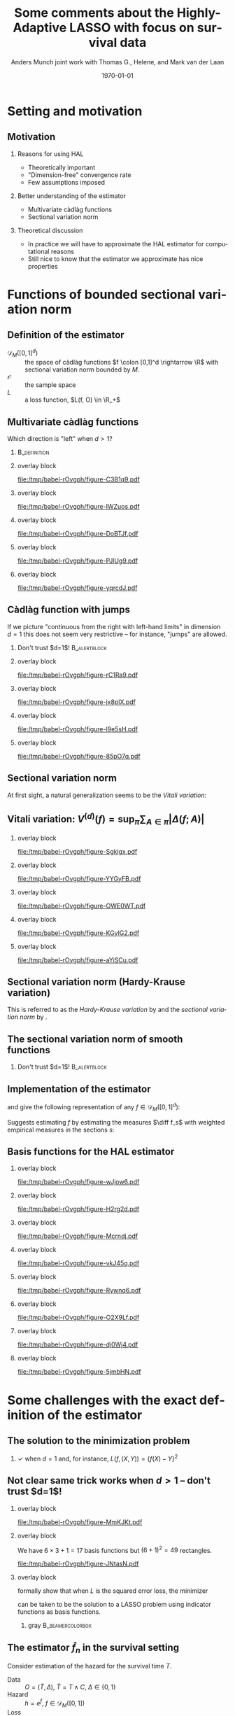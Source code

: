 * Setting                                                          :noexport:
Remember to exceture (C-c C-c) the following line:
#+PROPERTY: header-args:R :async :results output verbatim  :exports results  :session *R* :cache yes

#+BEGIN_SRC R
  library(ggplot2)
  library(data.table)
  library(latex2exp)
  library(gridExtra)
  set.seed(3249)
  data_points <- data.table(x1 = c(0,1.5, 8, 5,2, 3,4),
			    x2 = c(0,1.5, 1, 6, 8, 9,2),
			    x1_par = c(0,runif(6, -1,1)),
			    x2_par = c(0,runif(6, -1,1)),
			    x1x2_par = c(0, runif(6, -1,1)))
  hal_vals <- do.call(rbind, lapply(1:(data_points[, .N]), function(ii){
    xx1 = c(sort(data_points$x1), 10)
    xx2 = c(sort(data_points$x2), 10)
    out = data.table(x1_start = xx1[ii], x1_end = xx1[ii+1],
		     x2_start = xx2[-length(xx2)], x2_end = xx2[-1],
		     x1_eff = as.numeric(NA),
		     x2_eff = as.numeric(NA),
		     x1x2_eff = as.numeric(NA),
		     total_eff = as.numeric(NA))
    return(out)
  }))
  for(jj in 1:hal_vals[, .N]){
    xx1_c = hal_vals[jj, x1_start]
    xx2_c = hal_vals[jj, x2_start]
    xx1_main = data_points[x1 <= xx1_c, sum(x1_par)]
    xx2_main = data_points[x2 <= xx2_c, sum(x2_par)]
    x1x2_inter = data_points[x1 <= xx1_c & x2 <= xx2_c, sum(x1x2_par)]
    hal_vals[jj, ":="(x1_eff = xx1_main, x2_eff = xx2_main, x1x2_eff = x1x2_inter)]
    hal_vals[jj, total_eff := x1_eff+x2_eff+x1x2_eff]
  }
  hal_vals[, c("x1_eff", "x2_eff", "x1x2_eff", "total_eff") := {
    vv0 = list(x1_eff, x2_eff, x1x2_eff, total_eff)
    min_val = min(unlist(vv0))
    max_val = max(unlist(vv0))
    lapply(vv0, function(x) (x-min_val)/(max_val-min_val))
  }]
  base_plot <- ggplot(hal_vals) +
    theme_classic() +
    theme(panel.border = element_blank(),
	  panel.grid = element_blank(),
	  axis.text.x=element_blank(),
	  axis.ticks.x=element_blank(),
	  axis.text.y=element_blank(),
	  axis.ticks.y=element_blank()) +
    scale_x_continuous(expand = c(0, 0), lim = c(0,10)) +
    scale_y_continuous(expand = c(0, 0), lim = c(0,10)) +
    ylab("") +  xlab("") + labs(fill = TeX(r'($f(x)$)')) +
    theme(legend.position = "none") +
    ## scale_fill_gradient(low = "gray90", high = "gray10")
    scale_fill_gradient(low = "yellow", high = "red", limits = c(0,1), breaks = c(0,1)) +
    scale_color_gradient(low = "yellow", high = "red", limits = c(0,1), breaks = c(0,1))
  plot_fun <- function(value, draw_fill = TRUE, draw_line = FALSE, point_size = 3){
    out_plot = base_plot
    if(draw_fill)
      out_plot = out_plot + geom_rect(aes(xmin = x1_start,
					  xmax = x1_end,
					  ymin = x2_start,
					  ymax = x2_end,
					  fill = get(value),
					  col = get(value)))
    out_plot = out_plot + geom_point(data = data_points[x1>0&x2>0], aes(x = x1, y = x2), size = point_size)
    if(!draw_line)
      return(out_plot)
    if(value == "x1_eff")
      out_plot = out_plot + geom_segment(data = data_points[x1>0&x2>0], aes(x = x1, xend = x1, y = 0, yend = 10))
    if(value == "x2_eff")
      out_plot = out_plot + geom_segment(data = data_points[x1>0&x2>0], aes(x = 0, xend = 10, y = x2, yend = x2))
    if(value == "x1x2_eff"){
      out_plot = out_plot +
	geom_segment(data = data_points[x1>0&x2>0], aes(x = x1, xend = 10, y = x2, yend = x2))  +
	geom_segment(data = data_points[x1>0&x2>0], aes(x = x1, xend = x1, y = x2, yend = 10)) 
    }
    if(value == "total_eff"){
      out_plot = out_plot +
	geom_segment(data = data_points[x1>0&x2>0], aes(x = 0, xend = 10, y = x2, yend = x2))  +
	geom_segment(data = data_points[x1>0&x2>0], aes(x = x1, xend = x1, y = 0, yend = 10)) 
    }  
    return(out_plot)
  }
  draw_shape <- function(x = c(0.5, 0.5, 1.5, 1.5),
			 y = c(0.5, 1.5, 1.5, 0.5),
			 fill = "white",
			 col = "black",
			 ...){
    geom_polygon(data = data.table(x = x, y = y), aes(x = x, y = y), fill = fill, col = col, ...)
  }
#+END_SRC

#+RESULTS[(2023-02-14 14:24:07) d32029a8929d6687591958fdccef7f1d5b90c09d]:
#+begin_example
    x1_start x1_end x2_start x2_end     x1_eff    x2_eff  x1x2_eff  total_eff
 1:      0.0    1.5      0.0    1.0 0.26506806 0.2650681 0.2650681 0.26506806
 2:      0.0    1.5      1.0    1.5 0.26506806 0.2958695 0.2650681 0.29586952
 3:      0.0    1.5      1.5    2.0 0.26506806 0.4113891 0.2650681 0.41138913
 4:      0.0    1.5      2.0    6.0 0.26506806 0.2827710 0.2650681 0.28277101
 5:      0.0    1.5      6.0    8.0 0.26506806 0.4497174 0.2650681 0.44971739
 6:      0.0    1.5      8.0    9.0 0.26506806 0.5741827 0.2650681 0.57418274
 7:      0.0    1.5      9.0   10.0 0.26506806 0.5341319 0.2650681 0.53413188
 8:      1.5    2.0      0.0    1.0 0.48824716 0.2650681 0.2650681 0.48824716
 9:      1.5    2.0      1.0    1.5 0.48824716 0.2958695 0.2650681 0.51904862
10:      1.5    2.0      1.5    2.0 0.48824716 0.4113891 0.2631771 0.63267730
11:      1.5    2.0      2.0    6.0 0.48824716 0.2827710 0.2631771 0.50405918
12:      1.5    2.0      6.0    8.0 0.48824716 0.4497174 0.2631771 0.67100556
13:      1.5    2.0      8.0    9.0 0.48824716 0.5741827 0.2631771 0.79547091
14:      1.5    2.0      9.0   10.0 0.48824716 0.5341319 0.2631771 0.75542005
15:      2.0    3.0      0.0    1.0 0.27733338 0.2650681 0.2650681 0.27733338
16:      2.0    3.0      1.0    1.5 0.27733338 0.2958695 0.2650681 0.30813484
17:      2.0    3.0      1.5    2.0 0.27733338 0.4113891 0.2631771 0.42176352
18:      2.0    3.0      2.0    6.0 0.27733338 0.2827710 0.2631771 0.29314540
19:      2.0    3.0      6.0    8.0 0.27733338 0.4497174 0.2631771 0.46009178
20:      2.0    3.0      8.0    9.0 0.27733338 0.5741827 0.3642546 0.68563456
21:      2.0    3.0      9.0   10.0 0.27733338 0.5341319 0.3642546 0.64558371
22:      3.0    4.0      0.0    1.0 0.10319630 0.2650681 0.2650681 0.10319630
23:      3.0    4.0      1.0    1.5 0.10319630 0.2958695 0.2650681 0.13399776
24:      3.0    4.0      1.5    2.0 0.10319630 0.4113891 0.2631771 0.24762644
25:      3.0    4.0      2.0    6.0 0.10319630 0.2827710 0.2631771 0.11900832
26:      3.0    4.0      6.0    8.0 0.10319630 0.4497174 0.2631771 0.28595469
27:      3.0    4.0      8.0    9.0 0.10319630 0.5741827 0.3642546 0.51149748
28:      3.0    4.0      9.0   10.0 0.10319630 0.5341319 0.4907760 0.59796806
29:      4.0    5.0      0.0    1.0 0.03183187 0.2650681 0.2650681 0.03183187
30:      4.0    5.0      1.0    1.5 0.03183187 0.2958695 0.2650681 0.06263333
31:      4.0    5.0      1.5    2.0 0.03183187 0.4113891 0.2631771 0.17626201
32:      4.0    5.0      2.0    6.0 0.03183187 0.2827710 0.4705187 0.25498546
33:      4.0    5.0      6.0    8.0 0.03183187 0.4497174 0.4705187 0.42193184
34:      4.0    5.0      8.0    9.0 0.03183187 0.5741827 0.5715961 0.64747462
35:      4.0    5.0      9.0   10.0 0.03183187 0.5341319 0.6981176 0.73394520
36:      5.0    8.0      0.0    1.0 0.00000000 0.2650681 0.2650681 0.00000000
37:      5.0    8.0      1.0    1.5 0.00000000 0.2958695 0.2650681 0.03080146
38:      5.0    8.0      1.5    2.0 0.00000000 0.4113891 0.2631771 0.14443014
39:      5.0    8.0      2.0    6.0 0.00000000 0.2827710 0.4705187 0.22315359
40:      5.0    8.0      6.0    8.0 0.00000000 0.4497174 0.6722040 0.59178523
41:      5.0    8.0      8.0    9.0 0.00000000 0.5741827 0.7732814 0.81732802
42:      5.0    8.0      9.0   10.0 0.00000000 0.5341319 0.8998028 0.90379860
43:      8.0   10.0      0.0    1.0 0.05345352 0.2650681 0.2650681 0.05345352
44:      8.0   10.0      1.0    1.5 0.05345352 0.2958695 0.3078159 0.12700286
45:      8.0   10.0      1.5    2.0 0.05345352 0.4113891 0.3059250 0.24063155
46:      8.0   10.0      2.0    6.0 0.05345352 0.2827710 0.5132666 0.31935499
47:      8.0   10.0      6.0    8.0 0.05345352 0.4497174 0.7149519 0.68798663
48:      8.0   10.0      8.0    9.0 0.05345352 0.5741827 0.8160293 0.91352942
49:      8.0   10.0      9.0   10.0 0.05345352 0.5341319 0.9425507 1.00000000
    x1_start x1_end x2_start x2_end     x1_eff    x2_eff  x1x2_eff  total_eff
#+end_example

* Notes/todo :noexport:
- [X] Add some reference
- [X] Make figures
- [X] Conclusion / round off slide
- [ ] Start slide
- [X] Clean up slides

* Setting and motivation
** Motivation
\small
*** Reasons for using HAL
- Theoretically important
- "Dimension-free" convergence rate
- Few assumptions imposed

\pause  

*** Better understanding of the estimator
- Multivariate càdlàg functions
- Sectional variation norm

\pause

*** Theoretical discussion
- In practice we will have to approximate the HAL estimator for computational
  reasons
- Still nice to know that the estimator we approximate has  nice properties


* Functions of bounded sectional variation norm
** Definition of the estimator

\small

- $\mathcal{D}_M([0,1]^d)$ :: the space of \color{blue}càdlàg \color{black}
  functions \(f \colon [0,1]^d \rightarrow \R\) with \color{blue}sectional
  variation norm \color{black} bounded by $M$.
- $\mathcal{O}$ :: the sample space
- $L$ :: a loss function, $L(f, O) \in \R_+$

\vfill 
  
#+begin_export latex
The parameter of interest is the function minimizing the expected loss (risk)
\begin{equation*}
  f_0 = \argmin_{f\in \mathcal{D}_M([0,1]^d)} P[L(f, \blank)]
  = \argmin_{f\in \mathcal{D}_M([0,1]^d)} \int_{\mathcal{O}} L(f, o)  P (\diff o).
\end{equation*}

\vfill 

We estimate \(f_0\) with the function minimizing the empirical risk
\begin{equation*}
  \hat{f}_n
  = \argmin_{f\in \mathcal{D}_M([0,1]^d)} \empmeas[L(f, \blank)]
  = \argmin_{f\in \mathcal{D}_M([0,1]^d)} \frac{1}{n}\sum_{i=1}^{n}L(f,O_i).
\end{equation*}
#+end_export

** Multivariate càdlàg functions
\small Which direction is "left" when $d>1$? \pause \vfill

*** \cite{neuhaus1971weak}                                                           :B_definition:
:PROPERTIES:
:BEAMER_env: definition
:END:
#+begin_export latex
For a point \(u \in [0,1]^d\) and a vertex $\textbf{a} \in \{0,1\}^d$ look at
quadrants \(Q_{\textbf{a}}(u)\) spanned by \(u\) and \(\textbf{a}\). The limit
of \(f(u_n)\) for \(\{u_n\} \subset Q_{\textbf{a}}(u)\), \(u_n \rightarrow u\)
should exist, and if \(\textbf{a} = (1, 1, \dots, 1)\) then
\(\lim_{n\rightarrow\infty}f(u_n) = f(u)\).
#+end_export

\hfill

*** overlay block 
:PROPERTIES:
:BEAMER_act: <1-2>
:BEAMER_env: onlyenv
:END:

#+BEGIN_SRC R :results graphics file :exports results :file (org-babel-temp-file "./figure-" ".pdf") :height 3 :width 3
  base_plot + theme(line = element_blank()) 
#+END_SRC

#+ATTR_LATEX: :width .45\textwidth
#+RESULTS[(2023-02-14 19:45:07) f35f66fc7850f5aef0864975ca54edca2f5f3d37]:
[[file:/tmp/babel-rOvgph/figure-C3B1q9.pdf]]

*** overlay block 
:PROPERTIES:
:BEAMER_act: <3>
:BEAMER_env: onlyenv
:END:

#+BEGIN_SRC R :results graphics file :exports results :file (org-babel-temp-file "./figure-" ".pdf") :height 3 :width 3
  base_plot + geom_point(data = data.table(x = 3, y = 5), aes(x = x,y = y), size = 2) 
#+END_SRC

#+ATTR_LATEX: :width .45\textwidth
#+RESULTS[(2023-02-14 19:45:08) 7ceb8e5d0ec4595febc7f08e578cf2228ebaac51]:
[[file:/tmp/babel-rOvgph/figure-IWZuos.pdf]]

*** overlay block 
:PROPERTIES:
:BEAMER_act: <4>
:BEAMER_env: onlyenv
:END:

#+BEGIN_SRC R :results graphics file :exports results :file (org-babel-temp-file "./figure-" ".pdf") :height 3 :width 3
  quad_plot1 <- base_plot +
    draw_shape(x = c(3,3,0,0), y = c(5,10,10,5)) +
    annotate("text", x=.5, y=7, label=TeX(r'($Q_{(0,1)}(u)$)', output="character"),
	     hjust=0, size = 3, parse = TRUE)
  quad_plot1 + geom_point(data = data.table(x = 3, y = 5), aes(x = x,y = y), size = 2) 
#+END_SRC

#+ATTR_LATEX: :width .45\textwidth
#+RESULTS[(2023-02-14 19:45:08) f7e8cfe85d89b36ad4ffe46ea52b1c72e41bbbd6]:
[[file:/tmp/babel-rOvgph/figure-DoBTJf.pdf]]

*** overlay block 
:PROPERTIES:
:BEAMER_act: <5>
:BEAMER_env: onlyenv
:END:

#+BEGIN_SRC R :results graphics file :exports results :file (org-babel-temp-file "./figure-" ".pdf") :height 3 :width 3
  quad_plot2 <- quad_plot1 +
    draw_shape(x = c(3,3,0,0), y = c(5,0,0,5)) +
    annotate("text", x=0.5, y=2, label=TeX(r'($Q_{(0,0)}(u)$)', output="character"),
	     hjust=0, size = 3, parse = TRUE) + 
    draw_shape(x = c(3,3,10,10), y = c(5,0,0,5)) +
    annotate("text", x=7, y=2, label=TeX(r'($Q_{(1,0)}(u)$)', output="character"),
	     hjust=0, size = 3, parse = TRUE)
  quad_plot2 +   geom_point(data = data.table(x = 3, y = 5), aes(x = x,y = y), size = 2) 
#+END_SRC

#+ATTR_LATEX: :width .45\textwidth
#+RESULTS[(2023-02-14 19:45:08) 9dddda3cd6bd641eb0a9ac536505e626c7ec91ca]:
[[file:/tmp/babel-rOvgph/figure-PJlUg9.pdf]]


*** overlay block 
:PROPERTIES:
:BEAMER_act: <6>
:BEAMER_env: onlyenv
:END:

#+BEGIN_SRC R :results graphics file :exports results :file (org-babel-temp-file "./figure-" ".pdf") :height 3 :width 3
  quad_plot2 +
    draw_shape(x = c(3,3,10,10), y = c(5,10,10,5)) +
    annotate("text", x=7, y=7, label=TeX(r'($Q_{(1,1)}(u)$)', output="character"),
	     hjust=0, size = 3, parse = TRUE) +
    geom_point(data = data.table(x = 3, y = 5), aes(x = x,y = y), size = 2) 
#+END_SRC

#+ATTR_LATEX: :width .45\textwidth
#+RESULTS[(2023-02-14 19:45:08) a4588924149ed47f1eae166044624cef7da4de95]:
[[file:/tmp/babel-rOvgph/figure-yqrcdJ.pdf]]


** Càdlàg function with jumps 
If we picture "continuous from the right with left-hand limits" in dimension
$d=1$ this does not seem very restrictive -- for instance, "jumps" are allowed.\pause

*** \center Don't trust $d=1$!                                 :B_alertblock:
:PROPERTIES:
:BEAMER_env: alertblock
:END:

*** overlay block 
:PROPERTIES:
:BEAMER_act: <1-2>
:BEAMER_env: onlyenv
:END:

#+BEGIN_SRC R :results graphics file :exports results :file (org-babel-temp-file "./figure-" ".pdf") :height 3 :width 7
grid.arrange(base_plot +theme(line = element_blank(), plot.margin = unit(c(0,1,0,0), "cm")),
             base_plot +theme(line = element_blank(), plot.margin = unit(c(0,0,0,1), "cm")),
             nrow=1)
#+END_SRC

#+RESULTS[(2023-02-14 19:45:08) 3d99669dae3c74907c7896ac7d76e27fc71761ce]:
[[file:/tmp/babel-rOvgph/figure-rC1Ra9.pdf]]


*** overlay block 
:PROPERTIES:
:BEAMER_act: <3>
:BEAMER_env: onlyenv
:END:

#+BEGIN_SRC R :results graphics file :exports results :file (org-babel-temp-file "./figure-" ".pdf") :height 3 :width 7
  grid.arrange(base_plot +theme(plot.margin = unit(c(0,1,0,0), "cm")) +
	       draw_shape(x = c(3,3,8,8), y = c(4,8,8,4), fill = "gray", col = "gray"),
	       base_plot +theme(line = element_blank(), plot.margin = unit(c(0,0,0,1), "cm")),
	       nrow=1)
#+END_SRC

#+RESULTS[(2023-02-14 19:45:08) e8bdf72e5607984fab7da0a9bdfbb582d1814ee3]:
[[file:/tmp/babel-rOvgph/figure-jx8plX.pdf]]

*** overlay block 
:PROPERTIES:
:BEAMER_act: <4>
:BEAMER_env: onlyenv
:END:

#+BEGIN_SRC R :results graphics file :exports results :file (org-babel-temp-file "./figure-" ".pdf") :height 3 :width 7
  grid.arrange(base_plot +theme(plot.margin = unit(c(0,1,0,0), "cm")) +
	       draw_shape(x = c(3,3,8,8), y = c(4,8,8,4), fill = "gray", col = "gray"),
	       base_plot +theme(plot.margin = unit(c(0,0,0,1), "cm")) +
	       draw_shape(x = c(3,2,7,8), y = c(4,8,8,4), fill = "gray", col = "gray"),
	       nrow=1)
  ## line = element_blank()
#+END_SRC

#+RESULTS[(2023-02-14 19:45:08) a2b5843e4cd20e022cabbcc36048baea9bd0c307]:
[[file:/tmp/babel-rOvgph/figure-l9e5sH.pdf]]

*** overlay block 
:PROPERTIES:
:BEAMER_act: <5>
:BEAMER_env: onlyenv
:END:

#+BEGIN_SRC R :results graphics file :exports results :file (org-babel-temp-file "./figure-" ".pdf") :height 3 :width 7
  grid.arrange(base_plot +theme(plot.margin = unit(c(0,1,0,0), "cm")) +
	       draw_shape(x = c(3,3,8,8), y = c(4,8,8,4), fill = "gray", col = "gray"),
	       base_plot +theme(plot.margin = unit(c(0,0,0,1), "cm")) +
	       draw_shape(x = c(3,2,7,8), y = c(4,8,8,4), fill = "gray", col = "gray") +
	       draw_shape(x = c(2.75,2.75,0,0), y = c(5,10,10,5), alpha = 0, linetype = 2)+
	       geom_point(x = 2.75, y = 5, size = 2),
	       nrow=1)
#+END_SRC

#+RESULTS[(2023-02-14 19:45:08) 0dafc67a434d5d9afd3a20a33a6a766cb07c5d17]:
[[file:/tmp/babel-rOvgph/figure-85pO7q.pdf]]

** Sectional variation norm
\pause
#+begin_export latex
In dimension $d=1$, the variation norm of a function is
\begin{equation*}
  \Vert f \Vert_{v} = \sup_{\pi} \sum_{i=1}^{|\pi|} |f(t_{i})-f(t_{i-1})|,
\end{equation*}
where the supremum is taken over all finite partitions
\(0=t_0 < t_1 < \dots < t_{\pi} = 1\).
#+end_export

\vfill \pause

At first sight, a natural generalization seems to be the /Vitali variation/:
#+begin_export latex
\begin{equation*}
  V^{(d)}(f) = \sup_{\pi} \sum_{A \in \pi} | \Delta(f;A)|,
\end{equation*}
where the supremum is taken over all ``grid partitions'' and \(\Delta(f;A)\) is
the \textit{quasi-volume} that \(f\) assigns the rectangle $A$.
#+end_export


** Vitali variation: \normalsize $V^{(d)}(f) = \sup_{\pi} \sum_{A \in \pi} | \Delta(f;A)|$ 

*** overlay block 
:PROPERTIES:
:BEAMER_act: <2>
:BEAMER_env: onlyenv
:END:
\small
#+begin_export latex
\color{white}
\begin{equation*}
  \text{When \(d=2\),} \quad 
  \Delta(f;A) = f(b_1, b_2) - f(b_1, a_2) - f(a_1, b_2) + f(a_1, a_2).
\end{equation*}
\color{black}
#+end_export

\vfill

#+BEGIN_SRC R :results graphics file :exports results :file (org-babel-temp-file "./figure-" ".pdf") :height 5
  plot_fun("total_eff", draw_fill = 0, draw_line = 1, point_size = 0) +
    theme(panel.border=element_rect(colour = "black", fill=NA, size=1))
#+END_SRC

#+RESULTS[(2023-02-14 19:45:08) 071c6078372e971655997cda155160ee323e7736]:
[[file:/tmp/babel-rOvgph/figure-Sgklgx.pdf]]

*** overlay block 
:PROPERTIES:
:BEAMER_act: <3>
:BEAMER_env: onlyenv
:END:
\small
#+begin_export latex
\color{black}
\begin{equation*}
  \text{When \(d=2\),} \quad 
  \Delta(f;A) = f(b_1, b_2) - f(b_1, a_2) - f(a_1, b_2) + f(a_1, a_2).
\end{equation*}
\color{black}
#+end_export

\vfill

#+BEGIN_SRC R :results graphics file :exports results :file (org-babel-temp-file "./figure-" ".pdf") :height 5
  shift_var <- 0.2
  rectA_plot <- base_plot +
    theme(panel.border=element_rect(colour = "black", fill=NA, size=1)) +
    draw_shape(x = c(0,0,10,10), y = c(0,10,10,0), fill="gray90") +
    draw_shape(x = c(5,5,8,8), y = c(2,6,6,2), fill="gray50") +
    geom_text(x = 6.5,y = 4, label = "A", size = 10) +
    geom_text(x = 5+shift_var,y = 2+2*shift_var, label = "a", size = 5) +
    geom_text(x = 8+shift_var,y = 6+shift_var, label = "b", size = 5)
  rectA_plot
#+END_SRC

#+RESULTS[(2023-02-14 19:45:08) fd59478232105523c367b7ab414f5a6362641ad8]:
[[file:/tmp/babel-rOvgph/figure-YYGyFB.pdf]]

*** overlay block 
:PROPERTIES:
:BEAMER_act: <4>
:BEAMER_env: onlyenv
:END:
\small
#+begin_export latex
\color{black}
\begin{equation*}
  \text{When \(d=2\),} \quad 
  \Delta(f;A) = f(b_1, b_2) - f(b_1, a_2) - f(a_1, b_2) + f(a_1, a_2).
\end{equation*}
\color{black}
#+end_export

\vfill

#+BEGIN_SRC R :results graphics file :exports results :file (org-babel-temp-file "./figure-" ".pdf") :height 5
  rectA_plot +
    geom_text(x = 7,y = 5, label = "+", size = 10) +
    draw_shape(x = c(5,5,8,8), y = c(0,2,2,0), fill="gray50", col="gray50") +
    draw_shape(x = c(0,0,5,5), y = c(2,6,6,2), fill="gray50", col="gray50") +
    draw_shape(x = c(0,0,5,5), y = c(0,2,2,0), fill="gray50", col="gray50") +
    draw_shape(x = c(5,5,8,8), y = c(2,6,6,2), alpha = 0) +
        draw_shape(x = c(0,0,8,8), y = c(0,6,6,0), alpha = 0)
#+END_SRC

#+RESULTS[(2023-02-14 19:45:08) 083289dc8169ad80727a536d55be31c709d4e420]:
[[file:/tmp/babel-rOvgph/figure-OWE0WT.pdf]]

*** overlay block 
:PROPERTIES:
:BEAMER_act: <5>
:BEAMER_env: onlyenv
:END:
\small
#+begin_export latex
\color{black}
\begin{equation*}
  \text{When \(d=2\),} \quad 
  \Delta(f;A) = f(b_1, b_2) - f(b_1, a_2) - f(a_1, b_2) + f(a_1, a_2).
\end{equation*}
\color{black}
#+end_export

\vfill

#+BEGIN_SRC R :results graphics file :exports results :file (org-babel-temp-file "./figure-" ".pdf") :height 5
  rectA_plot +
    geom_text(x = 7,y = 5, label = "+", size = 10) +
    draw_shape(x = c(5,5,8,8), y = c(0,2,2,0), fill="gray90") +
    draw_shape(x = c(0,0,5,5), y = c(2,6,6,2), fill="gray90") +
    geom_text(x = 4,y = 5, label = "-", size = 10) +
    geom_text(x = 7,y = 1, label = "-", size = 10) + 
    draw_shape(x = c(0,0,5,5), y = c(0,2,2,0), fill="white") 
#+END_SRC

#+RESULTS[(2023-02-14 19:45:08) 61cd0e72a404ebc81473a5f69497baba411d5610]:
[[file:/tmp/babel-rOvgph/figure-KGylG2.pdf]]

*** overlay block 
:PROPERTIES:
:BEAMER_act: <6>
:BEAMER_env: onlyenv
:END:
\small
#+begin_export latex
\color{black}
\begin{equation*}
  \text{When \(d=2\),} \quad 
  \Delta(f;A) = f(b_1, b_2) - f(b_1, a_2) - f(a_1, b_2) + f(a_1, a_2).
\end{equation*}
\color{black}
#+end_export

\vfill

#+BEGIN_SRC R :results graphics file :exports results :file (org-babel-temp-file "./figure-" ".pdf") :height 5
  rectA_plot +
    geom_text(x = 7,y = 5, label = "+", size = 10) +
    draw_shape(x = c(5,5,8,8), y = c(0,2,2,0), fill="gray90") +
    draw_shape(x = c(0,0,5,5), y = c(2,6,6,2), fill="gray90") +
    geom_text(x = 4,y = 5, label = "-", size = 10) +
    geom_text(x = 7,y = 1, label = "-", size = 10) + 
    draw_shape(x = c(0,0,5,5), y = c(0,2,2,0), fill="white")  +
        draw_shape(x = c(0,0,5,5), y = c(0,2,2,0), fill="gray90")  +
    geom_text(x = 4,y = 1, label = "+", size = 10) 
#+END_SRC

#+RESULTS[(2023-02-14 19:45:08) 61cb4e10cba241c84fae1ea591f52e2f5f3554bc]:
[[file:/tmp/babel-rOvgph/figure-aYiSCu.pdf]]


** Sectional variation norm (Hardy-Krause variation)

#+begin_export latex
However, many interesting functions have Vitalli variation equal to 0, e.g., the
function $f(x,y) = x$.

\vfill \pause We should also look at the function on the \textit{faces}
\begin{equation*}
  U_s = \{(u_1, \dots, u_d) \in [0,1]^d : u_j = 0, j \not\in s \},
\end{equation*}
for non-empty subsets \(s \subset \{1, \dots, d\}\).

\vfill \pause
We denote by \(f_s \colon [0,1]^{|s|} \rightarrow \R\) the restriction of \(f\)
to \(U_s\) and define the norm
\begin{equation*}
  \Vert f \Vert_{v} = \sum_{s} V^{(|s|)}(f_s),
\end{equation*}
where the sum is taken over all non-empty subsets \(s \subset \{1, \dots, d\}\).
#+end_export

\vfill

This is referred to as the /Hardy-Krause variation/ by
\cite{fang2021multivariate} and the /sectional variation norm/ by
\cite{van2017generally}.


** The sectional variation norm of smooth functions
#+begin_export latex
In $d=1$, if $f$ is differentiable then
\begin{equation*}
  \Vert f \Vert_{v} = \int_0^1 |f'(x)| \diff x.
\end{equation*}
\pause $\rightarrow$ Mild regularity condition. 
#+end_export

\pause

*** \center Don't trust $d=1$!                                 :B_alertblock:
:PROPERTIES:
:BEAMER_env: alertblock
:END:

\hfill\pause

#+begin_export latex
In $d>1$, if $f$ is sufficiently smooth then
\begin{equation*}
  \Vert f \Vert_{v} = \sum_{s} \int_0^1 \cdots \int_0^1
  \left\vert
    \frac{\partial^{|s|} f }{\partial x_1 \cdots \partial x_{|s|}}
  \right\vert\diff x_1 \dots x_{|s|}.
\end{equation*}

\hspace{0.5cm}

\pause $\rightarrow$ Constraints on all mixed derivatives of order less than or
equal to \(d\).

\hspace{0.5cm}

\pause $\rightarrow$ The sum contains \(\sum_{k=1}^{n} {n \choose k} = (2^d-1)\)
terms.
#+end_export



** Implementation of the estimator
\pause \small \cite{gill1995inefficient} and \cite{van2017generally} give the
following representation of any $f\in \mathcal{D}_M([0,1]^d)$:
#+begin_export latex
\begin{equation*}
    f(x) =
          \int_{[0, x]} \diff f
 = f(0)
          + \sum_{s} \int_{(0_s, x_s]} \diff f_s.
\end{equation*}
#+end_export

\vfill
\pause

#+begin_export latex
The norm $\Vert f \Vert_{v}$ is equal to the sum of the total variation of the
measures on $(0(s), 1(s)]$ generated by the section $f_s$ of $f$ -- hence the
name.
#+end_export

\vfill
\pause

Suggests estimating $f$ by estimating the measures $\diff f_s$ with weighted
empirical measures in the sections $s$:
#+begin_export latex
\begin{equation*}
  f_{\beta} = \beta_0 +
  \sum_{s}\sum_{i=1}^{n}\beta_{i,s} \psi_{i,s}(x),
  \quad \text{with} \quad
  \psi_{i,s}(x)=
  \1\{X_i(s) \leq x(s)\},
\end{equation*}
with \(\Vert\beta\Vert_1 = \sum |\beta_{s,i}| \leq M\).
#+end_export

\vfill
\pause

#+begin_export latex
This can be phrased as the LASSO problem
\begin{equation*}
 \argmin_{\beta }
  \empmeas{[L(f_{\beta}, \blank)]},
  \quad \text{such that} \quad
  \Vert \beta \Vert_1 \leq M.
\end{equation*}
#+end_export

** Basis functions for the HAL estimator
*** overlay block 
:PROPERTIES:
:BEAMER_act: <1>
:BEAMER_env: onlyenv
:END:

#+BEGIN_SRC R :results graphics file :exports results :file (org-babel-temp-file "./figure-" ".pdf") :width 9
plot_fun("x1_eff", draw_fill = 0, draw_line = 0)
#+END_SRC

#+RESULTS[(2023-02-14 19:45:08) 028155180b648cca4b8376329cd40bd9d8f199ea]:
[[file:/tmp/babel-rOvgph/figure-wJjow6.pdf]]

*** overlay block 
:PROPERTIES:
:BEAMER_act: <2>
:BEAMER_env: onlyenv
:END:

#+BEGIN_SRC R :results graphics file :exports results :file (org-babel-temp-file "./figure-" ".pdf") :width 9
plot_fun("x1_eff", draw_fill = 0, draw_line = 1)
#+END_SRC

#+RESULTS[(2023-02-14 19:45:08) 79593dd8127f1e354c7ff32e70f6dabae8a987ce]:
[[file:/tmp/babel-rOvgph/figure-H2rg2d.pdf]]

*** overlay block 
:PROPERTIES:
:BEAMER_act: <3>
:BEAMER_env: onlyenv
:END:

#+BEGIN_SRC R :results graphics file :exports results :file (org-babel-temp-file "./figure-" ".pdf") :width 9
plot_fun("x1_eff", draw_fill = 1, draw_line = 1)
#+END_SRC

#+RESULTS[(2023-02-14 19:45:08) b0704fb7c8323074d29b202b1dfceca35077b59e]:
[[file:/tmp/babel-rOvgph/figure-Mcrndj.pdf]]

*** overlay block 
:PROPERTIES:
:BEAMER_act: <4>
:BEAMER_env: onlyenv
:END:

#+BEGIN_SRC R :results graphics file :exports results :file (org-babel-temp-file "./figure-" ".pdf") :width 9
plot_fun("x2_eff", draw_fill = 0, draw_line = 1)
#+END_SRC

#+RESULTS[(2023-02-14 19:45:08) 040d94683f721b4fd6e83c1628b516d0594d1310]:
[[file:/tmp/babel-rOvgph/figure-vkJ45q.pdf]]

*** overlay block 
:PROPERTIES:
:BEAMER_act: <5>
:BEAMER_env: onlyenv
:END:

#+BEGIN_SRC R :results graphics file :exports results :file (org-babel-temp-file "./figure-" ".pdf") :width 9
plot_fun("x2_eff", draw_fill = 1, draw_line = 1)
#+END_SRC

#+RESULTS[(2023-02-14 19:45:08) f7eb19b2d26c411115d226a980678e382e7c3ef3]:
[[file:/tmp/babel-rOvgph/figure-Rywnq6.pdf]]

*** overlay block 
:PROPERTIES:
:BEAMER_act: <6>
:BEAMER_env: onlyenv
:END:

#+BEGIN_SRC R :results graphics file :exports results :file (org-babel-temp-file "./figure-" ".pdf") :width 9
plot_fun("x1x2_eff", draw_fill = 0, draw_line = 1)
#+END_SRC

#+RESULTS[(2023-02-14 19:45:08) 6ed12224ae00ab1bd803ece9d4f88406f39f7a37]:
[[file:/tmp/babel-rOvgph/figure-O2X9Lf.pdf]]

*** overlay block 
:PROPERTIES:
:BEAMER_act: <7>
:BEAMER_env: onlyenv
:END:

#+BEGIN_SRC R :results graphics file :exports results :file (org-babel-temp-file "./figure-" ".pdf") :width 9
plot_fun("x1x2_eff", draw_fill = 1, draw_line = 1)
#+END_SRC

#+RESULTS[(2023-02-14 19:45:08) 1c4c8a339061f9a429956a6b20a190db342f5eb7]:
[[file:/tmp/babel-rOvgph/figure-dj0Wj4.pdf]]

*** overlay block 
:PROPERTIES:
:BEAMER_act: <8>
:BEAMER_env: onlyenv
:END:

#+BEGIN_SRC R :results graphics file :exports results :file (org-babel-temp-file "./figure-" ".pdf") :width 9
plot_fun("total_eff", draw_fill = 1, draw_line = 0)
#+END_SRC

#+RESULTS[(2023-02-14 19:45:08) ed818a55399a9e1a5ca817ca9fdcf13aac1ce04b]:
[[file:/tmp/babel-rOvgph/figure-5jmbHN.pdf]]


* Some challenges with the exact definition of the estimator
** The solution to the minimization problem
\small \vspace{-.5cm}
#+begin_export latex
\begin{equation*}
 \hat{\beta}_n=\argmin_{\beta : \Vert \beta \Vert_1 \leq M}
  \empmeas{[L(f_{\beta}, \blank)]},
  \quad \text{with} \quad 
  f_{\beta} =\beta_0 +
  \sum_{s}\sum_{i=1}^{n}\beta_{i,s} \psi_{i,s}(x).
\end{equation*}
\pause It seems to be common wisdom that
\begin{equation*}
  f_{\hat{\beta}_n} = \hat{f}_n= \argmin_{f \in \mathcal{D}_M{([0,1]^d)}} \empmeas{[L(f, \blank)]}.
\end{equation*}
#+end_export

\pause \vfill

*** \normalsize $\checkmark$ when $d=1$ and, for instance, $L(f,(X,Y)) =  \{f(X)-Y\}^2$

\small \pause

#+begin_export latex
Given \(f\), construct \(\bar{f}\) as the piece-wise constant function such that
\(\bar{f}(X_i) = f(X_i)\) and \(\bar{f}(0) = f(0)\). \pause Then
\begin{equation*}
  L(f, (X_i, Y_i)) =L(\bar{f}, (X_i, Y_i)),
  \quad \text{for all} \quad i =1, \dots,n,
\end{equation*}
\pause and, with \(0=X_{(0)} \leq X_{(1)} \cdots \leq X_{(n)}\),
\begin{align*}
  \Vert \bar{f} \Vert_{v}
  =
  \sum_{i=1}^{n} |\bar{f}(X_{(i)})-\bar{f}(X_{(i-1)})|
  & =
    \sum_{i=1}^{n} |f(X_{(i)})-f(X_{(i-1)})|
  \\
  &
    \leq
    \sup_{\pi} \sum_{i=1}^{|\pi|} |f(t_{i})-f(t_{i-1})|
    = \Vert f \Vert_{v}.
\end{align*}
#+end_export

** Not clear same trick works when $d>1$ \pause -- \color{red} don't trust $d=1$!
*** overlay block 
:PROPERTIES:
:BEAMER_act: <3>
:BEAMER_env: onlyenv
:END:

\phantom{We have $6\times 3 +1 = 17$ basis functions but $(6+1)^2 = 49$ rectangles.}
#+BEGIN_SRC R :results graphics file :exports results :file (org-babel-temp-file "./figure-" ".pdf") :width 9
plot_fun("total_eff", draw_fill = 1, draw_line = 0)
#+END_SRC

#+RESULTS[(2023-02-14 19:45:08) c08150a4e5afcf07cb563047dd81fa79c50d3bf0]:
[[file:/tmp/babel-rOvgph/figure-MmKJKt.pdf]]

*** overlay block 
:PROPERTIES:
:BEAMER_act: <4>
:BEAMER_env: onlyenv
:END:

We have $6\times 3 +1 = 17$ basis functions but $(6+1)^2 = 49$ rectangles.
#+BEGIN_SRC R :results graphics file :exports results :file (org-babel-temp-file "./figure-" ".pdf") :width 9
plot_fun("total_eff", draw_fill = 1, draw_line = 1)
#+END_SRC

#+RESULTS[(2023-02-14 19:45:08) 0ebf532828664ac73cfc8481626748d3738fadd4]:
[[file:/tmp/babel-rOvgph/figure-JNtasN.pdf]]


*** overlay block 
:PROPERTIES:
:BEAMER_act: <5->
:BEAMER_env: onlyenv
:END:

\cite{fang2021multivariate} formally show that when $L$ is the squared error
loss, the minimizer
#+begin_export latex
\begin{equation*}
  \hat{f}_n= \argmin_{f \in \mathcal{D}_M{([0,1]^d)}} \empmeas{[L(f, \blank)]}
\end{equation*}
#+end_export
can be taken to be the solution to a LASSO problem using indicator functions as
basis functions.

\vfill

**** gray                                                  :B_beamercolorbox:
:PROPERTIES:
:BEAMER_env: beamercolorbox
:BEAMER_opt: rounded=true
:END:

#+begin_export latex
However, they need up to $\asymp {\color{red}n^d}$ basis functions whereas the HAL estimator is made
up of only $n \times (2^d-1) + 1 \asymp {\color{red}n}$ basis functions.
#+end_export


** The estimator $\hat{f}_n$ in the survival setting
\pause

Consider estimation of the hazard for the survival time $T$.

\vfill

- Data :: $O=(\tilde{T}, \Delta)$, $\tilde{T} = T \wedge C$, $\Delta \in \{0,1\}$ 
- Hazard :: \(h = e^{f}\), \(f \in \mathcal{D}_M{([0,1])}\)
- Loss :: $L(f, O) = \int_0^{\tilde{T}} e^{f(s)} - \Delta f(\tilde{T})$

\vfill
\pause

*** gray                                        :B_beamercolorbox:
:PROPERTIES:
:BEAMER_env: beamercolorbox
:BEAMER_opt: rounded=true
:END:

If there is an $i \in \{1, \dots, n-1\}$ such that $f(\tilde{T}_{(i)}) >
f(\tilde{T}_{(i+1)})$ then $f$ is not the minimizer of $\empmeas{[L(f,\blank)]}$
over $\mathcal{D}_M{([0,1])}$.

\pause

*** \color{white} .
- $\implies$ :: The empirical risk minimizer $\hat{f}_n$ is in general either not
  well-defined or a very bad estimator.


** Proof by picture
#+begin_export latex
\begin{equation*}
  L(f, O_i) = \int_0^{\tilde{T}_i} e^{f(s)} - \Delta_i f(\tilde{T}_i),
  \qquad
  \empmeas{[L(f, \blank)]} = \frac{1}{n}\sum_{i=1}^{n} L(f, O_i)
\end{equation*}
#+end_export

\vfill

*** overlay block 
:PROPERTIES:
:BEAMER_act: <1>
:BEAMER_env: onlyenv
:END:


#+BEGIN_SRC R :results graphics file :exports results :file (org-babel-temp-file "./figure-" ".pdf") :height 3 :width 5
  set.seed(1214)
  plot_surv_dat <- data.table(xstart = c(0,0.1, 0.2, 0.5, 0.7, 0.8))
  yy0 <- runif(plot_surv_dat[, .N])
  yy0[5] <- -runif(1)
  plot_surv_dat[, y := cumsum(yy0)]
  plot_surv_dat <- rbind(plot_surv_dat, copy(plot_surv_dat[5])[, xstart :=  xstart-0.1])
  setkey(plot_surv_dat, xstart)
  plot_surv_dat$xend <- c(plot_surv_dat$xstart[-1], 1)
  surv_plot_base <- ggplot(plot_surv_dat[xstart != 0.6]) +
    theme_classic() +
    geom_point(data = plot_surv_dat[xstart != 0.6 & xstart != 0.7], aes(x = xstart, y = y)) +
    geom_segment(aes(x = xstart, xend = xend, y = y,yend = y)) +
    xlab("") +  ylab("") +
    theme(panel.border = element_blank(),
	  panel.grid = element_blank(),
	  ## axis.text.x=element_blank(),
	  ## axis.ticks.x=element_blank(),
	  axis.text.y=element_blank(),
	  axis.ticks.y=element_blank()) +
    scale_x_continuous(breaks = c(0.5, 0.7),
		       labels = c(TeX("$\\tilde{T}_{(i)}$"),TeX("$\\tilde{T}_{(i+1)}$")))
  surv_plot_base +  
    geom_segment(data = plot_surv_dat[xstart == 0.5],
		 aes(x = xstart, xend = 0.7, y = y,yend = y)) +
    geom_point(data = plot_surv_dat[xstart == 0.7],
		 aes(x = xstart, y = y))
#+END_SRC

#+RESULTS[(2023-02-14 19:45:08) 358a22dd7dd24cdf155f4e5676b50803832aefff]:
[[file:/tmp/babel-rOvgph/figure-rVP0Rt.pdf]]

*** overlay block 
:PROPERTIES:
:BEAMER_act: <2>
:BEAMER_env: onlyenv
:END:


#+BEGIN_SRC R :results graphics file :exports results :file (org-babel-temp-file "./figure-" ".pdf") :height 3 :width 5
surv_plot_base +  
  geom_segment(data = plot_surv_dat[xstart == 0.6],
               aes(x = xstart, xend = xend, y = y,yend = y)) +
  geom_segment(data = plot_surv_dat[xstart == 0.5],
               aes(x = 0.6, xend = 0.7, y = y,yend = y), linetype = 2) +
  geom_point(data = plot_surv_dat[xstart == 0.6],
             aes(x = xstart, y = y))

#+END_SRC

#+RESULTS[(2023-02-14 19:45:08) bfd3248770b4d3d548c76d84ff87674177f760f2]:
[[file:/tmp/babel-rOvgph/figure-uhLFpX.pdf]]

*** overlay block 
:PROPERTIES:
:BEAMER_act: <3>
:BEAMER_env: onlyenv
:END:


#+BEGIN_SRC R :results graphics file :exports results :file (org-babel-temp-file "./figure-" ".pdf") :height 3 :width 5
  y_vals <- c(plot_surv_dat[xstart == 0.5, y], plot_surv_dat[xstart == 0.7, y])
  surv_plot_base +
    draw_shape(x = c(0.6,0.6,0.7,0.7), y = c(y_vals[1], y_vals[2], y_vals[2], y_vals[1]), fill = "gray90", col = "gray90") +
    geom_segment(data = plot_surv_dat[xstart == 0.6],
		 aes(x = xstart, xend = xend, y = y,yend = y)) +
    geom_segment(data = plot_surv_dat[xstart == 0.5],
		 aes(x = 0.6, xend = 0.7, y = y,yend = y), linetype = 2) +
    geom_point(data = plot_surv_dat[xstart == 0.6],
	       aes(x = xstart, y = y))
#+END_SRC

#+RESULTS[(2023-02-14 19:45:08) 404dd6ba2dc424541ce68a3a9a6ac311e2be005d]:
[[file:/tmp/babel-rOvgph/figure-ghI2ny.pdf]]


* Approximate minimization is sufficient
** \color{white} break title
*** \center \Large Need results for $f_{\hat{\beta}_n}$ instead of $\hat{f}_n$
\vspace{2cm}
\pause
(Note that $f_{\hat{\beta}_n}$ is well-defined in the survival setting.)

** Deriving convergence rates using empirical processes theory

\pause \small
#+begin_export latex
The convergence rate for an empirical loss minimizer over a function space
$\mathcal{F}$ can be read off from the \textit{modulus of continuity} of the
empirical process \(\mathbb{G}_n = \sqrt{n}(\empmeas-P)\) over the space
\begin{equation*}
  \mathcal{L} = \{L(f, \blank) - L(f_0, \blank) : f \in \mathcal{F}\},
\end{equation*}
which is defined as
\begin{equation*}
  \phi_n(\delta) = \E\left[ \Vert \mathbb{G}_n \Vert_{\mathcal{L}(\delta)} \right],
  \quad \text{where} \quad
  \Vert \mathbb{G}_n \Vert_{\mathcal{L}(\delta)}
  = \sup_{h \in {\mathcal{L}(\delta)}} |\mathbb{G}_n{[h]}|,
\end{equation*}
and \(\mathcal{L}(\delta) = \{h \in \mathcal{L}: \Vert h \Vert \leq \delta \}\).
#+end_export

\vfill \pause

#+begin_export latex
The modulus $\phi_n$ can be controlled by the covering or bracketing entropy for
$\mathcal{F}$. When $\mathcal{F}= \mathcal{D}_M{([0,1]^d)}$ this leads to the
convergence rate
\begin{equation*}
  \Vert \hat{f}_n - f_0 \Vert = \smallO_P(r_n),
  \quad \text{for} \quad 
  r_n = n^{-1/3}\log(n)^{2(d-1)/3}.
\end{equation*}
#+end_export

\vfill \pause

#+begin_export latex
{\color{blue}\textbf{Exact minimization is not needed}} -- we just need the
estimator \(f_n^{\star}\) to fulfill
\begin{equation*}
  \empmeas{[L(f^{\star}_n, \blank)]} \leq \empmeas{[L(f_0, \blank)]}  + \mathcal{O}_P{(r_n^2)}.
\end{equation*}
#+end_export

** This holds for \large $f_{\hat{\beta}_n}$: $\empmeas{[L(f_{\hat{\beta}_n}, \blank)]} \leq \empmeas{[L(f_0, \blank)]}  + \mathcal{O}_P{(r_n^2)}$ 
\small\pause
#+begin_export latex
Write
\begin{equation*}
  f_0(x) = f_0(0)
  + \sum_{s} \int_{(0_s, x_s]} \diff f_{0,s}
  = f_0(0)
  + \sum_{s} \int_{(0_s, x_s]} \frac{\diff f_{0,s}}{\diff P_s} \diff P_s,
\end{equation*}
and define
\begin{equation*}
  \tilde{f}_n = f_0(0)
  + \sum_{s} \int_{(0_s, x_s]} \frac{\diff f_{0,s}}{\diff P_s} \diff
  \mathbb{P}_{s,n}.
\end{equation*}

\vfill \pause

The function \(\tilde{f}_n\) is on the form
\( f_{\beta} = \beta_0 + \sum_{s}\sum_{i=1}^{n}\beta_{i,s} \psi_{i,s}(x)\), and
by the law of large numbers
\( \Vert \tilde{f}_n \Vert_{v} \arrow{P} \Vert f_0 \Vert_{v}\).

\vfill\pause Hence if \(\Vert f_0 \Vert_{v}<M\) then
\(\empmeas{[L(f_{\hat{\beta}_n}, \blank)]} \leq \empmeas{[L(\tilde{f}_{n},
  \blank)]}\) with prob. $\rightarrow$ 1, so
\begin{equation*}
  \empmeas{[L(f_{\hat{\beta}_n}, \blank)]} - \empmeas{[L(f_0, \blank)]}
  \leq
  \empmeas{[L(\tilde{f}_{n},
  \blank)]}
- \empmeas{[L(f_0, \blank)]}
\quad \text{with prob.\ } \rightarrow 1.
\end{equation*}

\vfill \pause

\begin{equation*}
  \Vert \tilde{f}_n - f_0 \Vert_{\infty} = 
  n^{-1/2}
  \sum_{s} \Vert \mathbb{G}_{s,n}
  \Vert_{\mathcal{D}}
  = \mathcal{O}_p{(n^{-1/2})}.  
\end{equation*}

\vfill \pause Combine this with a bound on \(\phi_n(\delta)\) for
\(\mathcal{D}_M{([0,1]^d)}\) to obtain
\begin{equation*}
  \empmeas{[L(\tilde{f}_{n}, \blank)]}
  - \empmeas{[L(f_0, \blank)]} =
  \mathcal{O}_P{(r_n^2)}.
\end{equation*}
#+end_export

** Conclusion and discussion

#+ATTR_LATEX: :options [<+->]
- We obtain the wanted convergence rate when using $f_{\hat{\beta}_n}$ as our
  estimator instead of $\hat{f}_n$.
- This is an /asymptotic/ result -- no focus on finite sample bounds.
- Would $\hat{f}_n$ (when it is defined) perform better than
  $f_{\hat{\beta}_n}$? -- or is the reduction in the number of basis functions
  actually attractive in finite samples?
- Can we reduce the number of basis functions further? -- would be
  computationally attractive.
- What kind of constraints are put on functions in
  \(\mathcal{D}_M{([0,1]^d)}\) that are continuous but not much smoother?
# - Is the HAL estimator particularly attractive when doing targeted learning?

* References
:PROPERTIES:
:UNNUMBERED: t
:END:
** References
\footnotesize \bibliography{./latex-settings/default-bib.bib}

* HEADER :noexport:
#+TITLE: Some comments about the Highly-Adaptive LASSO with focus on survival data
#+Author: Anders Munch \newline \small joint work with Thomas G., Helene, and Mark van der Laan
#+Date: \today

#+LANGUAGE:  en
#+OPTIONS:   H:2 num:t toc:t ':t ^:t
#+startup: beamer
#+LaTeX_CLASS: beamer
#+LATEX_CLASS_OPTIONS: [smaller]
#+LaTeX_HEADER: \usepackage{natbib, dsfont, pgfpages, tikz,amssymb, amsmath,xcolor}
#+LaTeX_HEADER: \bibliographystyle{abbrvnat}
#+LaTeX_HEADER: \input{./latex-settings/standard-commands.tex}
#+BIBLIOGRAPHY: ./latex-settings/default-bib plain

# Beamer settins:
# #+LaTeX_HEADER: \usefonttheme[onlymath]{serif} 
#+LaTeX_HEADER: \setbeamertemplate{footline}[frame number]
#+LaTeX_HEADER: \beamertemplatenavigationsymbolsempty
#+LaTeX_HEADER: \usepackage{appendixnumberbeamer}
#+LaTeX_HEADER: \setbeamercolor{gray}{bg=white!90!black}
#+COLUMNS: %40ITEM %10BEAMER_env(Env) %9BEAMER_envargs(Env Args) %4BEAMER_col(Col) %10BEAMER_extra(Extra)
#+LATEX_HEADER: \setbeamertemplate{itemize items}{$\circ$}

# Check this:
# #+LaTeX_HEADER: \lstset{basicstyle=\ttfamily\small}

# For handout mode: (check order...)
# #+LATEX_CLASS_OPTIONS: [handout]
# #+LaTeX_HEADER: \pgfpagesuselayout{4 on 1}[border shrink=1mm]
# #+LaTeX_HEADER: \pgfpageslogicalpageoptions{1}{border code=\pgfusepath{stroke}}
# #+LaTeX_HEADER: \pgfpageslogicalpageoptions{2}{border code=\pgfusepath{stroke}}
# #+LaTeX_HEADER: \pgfpageslogicalpageoptions{3}{border code=\pgfusepath{stroke}}
# #+LaTeX_HEADER: \pgfpageslogicalpageoptions{4}{border code=\pgfusepath{stroke}}

